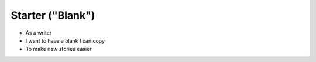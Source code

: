 

Starter ("Blank")
=================================

* As a writer
* I want to have a blank I can copy
* To make new stories easier